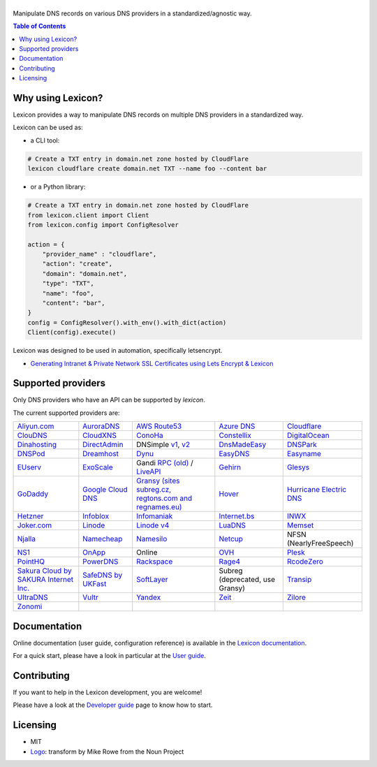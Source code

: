 ============
|logo_named|
============

Manipulate DNS records on various DNS providers in a standardized/agnostic way.

|build_status| |coverage_status| |docker_pulls| |pypy_version| |pypy_python_support| |github_license|

.. |logo_named| image:: https://raw.githubusercontent.com/AnalogJ/lexicon/master/docs/images/logo_named.svg
    :alt: Lexicon

.. |build_status| image:: https://dev.azure.com/AnalogJ/lexicon/_apis/build/status/AnalogJ.lexicon?branchName=master
    :target: https://dev.azure.com/AnalogJ/lexicon/_build/latest?definitionId=1&branchName=master

.. |coverage_status| image:: https://coveralls.io/repos/github/AnalogJ/lexicon/badge.svg
    :target: https://coveralls.io/github/AnalogJ/lexicon?branch=master

.. |docker_pulls| image:: https://img.shields.io/docker/pulls/analogj/lexicon.svg
    :target: https://hub.docker.com/r/analogj/lexicon

.. |pypy_version| image:: https://img.shields.io/pypi/v/dns-lexicon.svg
    :target: https://pypi.python.org/pypi/dns-lexicon

.. |pypy_python_support| image:: https://img.shields.io/pypi/pyversions/dns-lexicon.svg
    :target: https://pypi.python.org/pypi/dns-lexicon

.. |github_license| image:: https://img.shields.io/github/license/AnalogJ/lexicon.svg
    :target: https://github.com/AnalogJ/lexicon/blob/master/LICENSE

.. contents:: Table of Contents
   :local:

.. tag:intro-begin

Why using Lexicon?
==================

Lexicon provides a way to manipulate DNS records on multiple DNS providers in a standardized way.

Lexicon can be used as:

- a CLI tool:

.. code-block:: bash

    # Create a TXT entry in domain.net zone hosted by CloudFlare
    lexicon cloudflare create domain.net TXT --name foo --content bar

- or a Python library:

.. code-block:: python

    # Create a TXT entry in domain.net zone hosted by CloudFlare
    from lexicon.client import Client
    from lexicon.config import ConfigResolver

    action = {
        "provider_name" : "cloudflare",
        "action": "create",
        "domain": "domain.net",
        "type": "TXT",
        "name": "foo",
        "content": "bar",
    }
    config = ConfigResolver().with_env().with_dict(action)
    Client(config).execute()

Lexicon was designed to be used in automation, specifically letsencrypt.

* `Generating Intranet & Private Network SSL Certificates using Lets Encrypt & Lexicon <http://blog.thesparktree.com/post/138999997429/generating-intranet-and-private-network-ssl>`_

Supported providers
===================

Only DNS providers who have an API can be supported by `lexicon`.

The current supported providers are:

.. list-table::

    * - `Aliyun.com <https://help.aliyun.com/document_detail/29739.html>`_
      - `AuroraDNS <https://www.pcextreme.com/aurora/dns>`_
      - `AWS Route53 <https://docs.aws.amazon.com/Route53/latest/APIReference/Welcome.html>`_
      - `Azure DNS <https://docs.microsoft.com/en-us/rest/api/dns/>`_
      - `Cloudflare <https://api.cloudflare.com/#endpoints>`_
    * - `ClouDNS <https://www.cloudns.net/wiki/article/56/>`_
      - `CloudXNS <https://www.cloudxns.net/Support/lists/cid/17.html>`_
      - `ConoHa <https://www.conoha.jp/docs/>`_
      - `Constellix <https://api-docs.constellix.com/?version=latest>`_
      - `DigitalOcean <https://developers.digitalocean.com/documentation/v2/#create-a-new-domain>`_
    * - `Dinahosting <https://en.dinahosting.com/api>`_
      - `DirectAdmin <https://www.directadmin.com/features.php?id=504>`_
      - DNSimple `v1 <https://developer.dnsimple.com/>`_, `v2 <https://developer.dnsimple.com/v2/>`_
      - `DnsMadeEasy <https://api-docs.dnsmadeeasy.com/?version=latest>`_
      - `DNSPark <https://dnspark.zendesk.com/entries/31210577-REST-API-DNS-Documentation>`_
    * - `DNSPod <https://support.dnspod.cn/Support/api>`_
      - `Dreamhost <https://help.dreamhost.com/hc/en-us/articles/217560167-API_overview>`_
      - `Dynu <https://www.dynu.com/Support/API>`_
      - `EasyDNS <http://docs.sandbox.rest.easydns.net/>`_
      - `Easyname <https://www.easyname.com/en>`_
    * - `EUserv <https://support.euserv.com/api-doc/>`_
      - `ExoScale <https://community.exoscale.com/documentation/dns/api/>`_
      - Gandi `RPC (old) <http://doc.rpc.gandi.net>`_ / `LiveAPI <http://doc.livedns.gandi.net/>`_
      - `Gehirn <https://support.gehirn.jp/apidocs/gis/dns/index.html>`_
      - `Glesys <https://github.com/glesys/API/wiki/>`_
    * - `GoDaddy <https://developer.godaddy.com/getstarted#access>`_
      - `Google Cloud DNS <https://cloud.google.com/dns/api/v1/>`_
      - `Gransy (sites subreg.cz, regtons.com and regnames.eu) <https://subreg.cz/manual/>`_
      - `Hover <https://hoverapi.docs.apiary.io/>`_
      - `Hurricane Electric DNS <https://dns.he.net/>`_
    * - `Hetzner <https://dns.hetzner.com/api-docs/>`_
      - `Infoblox <https://docs.infoblox.com/display/ILP/Infoblox+Documentation+Portal>`_
      - `Infomaniak <https://www.infomaniak.com>`_
      - `Internet.bs <https://internetbs.net/ResellerRegistrarDomainNameAPI>`_
      - `INWX <https://www.inwx.de/en/offer/api>`_
    * - `Joker.com <https://joker.com/faq/index.php?action=show&cat=39>`_
      - `Linode <https://www.linode.com/api/dns>`_
      - `Linode v4 <https://developers.linode.com/api/docs/v4#tag/Domains>`_
      - `LuaDNS <http://www.luadns.com/api.html>`_
      - `Memset <https://www.memset.com/apidocs/methods_dns.html>`_
    * - `Njalla <https://njal.la/api/>`_
      - `Namecheap <https://www.namecheap.com/support/api/methods.aspx>`_
      - `Namesilo <https://www.namesilo.com/api_reference.php>`_
      - `Netcup <https://ccp.netcup.net/run/webservice/servers/endpoint.php>`_
      - NFSN (NearlyFreeSpeech)
    * - `NS1 <https://ns1.com/api/>`_
      - `OnApp <https://docs.onapp.com/display/55API/OnApp+5.5+API+Guide>`_
      - Online
      - `OVH <https://api.ovh.com/>`_
      - `Plesk <https://docs.plesk.com/en-US/onyx/api-rpc/about-xml-api.28709/>`_
    * - `PointHQ <https://pointhq.com/api/docs>`_
      - `PowerDNS <https://doc.powerdns.com/md/httpapi/api_spec/>`_
      - `Rackspace <https://developer.rackspace.com/docs/cloud-dns/v1/developer-guide/>`_
      - `Rage4 <https://gbshouse.uservoice.com/knowledgebase/articles/109834-rage4-dns-developers-api>`_
      - `RcodeZero <https://my.rcodezero.at/api-doc>`_
    * - `Sakura Cloud by SAKURA Internet Inc. <https://developer.sakura.ad.jp/cloud/api/1.1/>`_
      - `SafeDNS by UKFast <https://developers.ukfast.io/documentation/safedns>`_
      - `SoftLayer <https://sldn.softlayer.com/article/REST#HTTP_Request_Types>`_
      - Subreg (deprecated, use Gransy)
      - `Transip <https://www.transip.nl/transip/api/>`_
    * - `UltraDNS <https://ultra-portalstatic.ultradns.com/static/docs/REST-API_User_Guide.pdf>`_
      - `Vultr <https://www.vultr.com/api/>`_
      - `Yandex <https://tech.yandex.com/domain/doc/reference/dns-add-docpage/>`_
      - `Zeit <https://zeit.co/api#post-domain-records>`_
      - `Zilore <https://zilore.com/en/help/api>`_
    * - `Zonomi <http://zonomi.com/app/dns/dyndns.jsp>`_
      -
      -
      -
      -


.. tag:intro-end

Documentation
=============

Online documentation (user guide, configuration reference) is available in the `Lexicon documentation`_.

For a quick start, please have a look in particular at the `User guide`_.

.. _Lexicon documentation: https://dns-lexicon.readthedocs.io
.. _User guide: https://dns-lexicon.readthedocs.io/en/latest/user_guide.html

Contributing
============

If you want to help in the Lexicon development, you are welcome!

Please have a look at the `Developer guide`_ page to know how to start.

.. _Developer guide: https://dns-lexicon.readthedocs.io/en/latest/developer_guide.html

Licensing
=========

- MIT
- Logo_: transform by Mike Rowe from the Noun Project

.. _Logo: https://thenounproject.com/term/transform/397964

